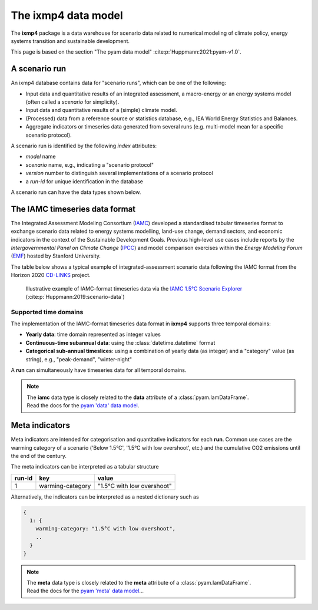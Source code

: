 The **ixmp4** data model
========================

The **ixmp4** package is a data warehouse for scenario data related to numerical modeling
of climate policy, energy systems transition and sustainable development.

This page is based on the section "The pyam data model" :cite:p:`Huppmann:2021:pyam-v1.0`.

A scenario run
--------------

An ixmp4 database contains data for "scenario runs", which can be one of the following:

- Input data and quantitative results of an integrated assessment, a macro-energy
  or an energy systems model (often called a *scenario* for simplicity).
- Input data and quantitative results of a (simple) climate model.
- (Processed) data from a reference source or statistics database,
  e.g., IEA World Energy Statistics and Balances.
- Aggregate indicators or timeseries data generated from several runs
  (e.g. multi-model mean for a specific scenario protocol).

A scenario run is identified by the following *index* attributes:

- *model* name
- *scenario* name, e.g., indicating a "scenario protocol"
- *version* number to distinguish several implementations of a scenario protocol
- a *run-id* for unique identification in the database

A scenario run can have the data types shown below.

The IAMC timeseries data format
-------------------------------

.. figure:: _static/iamc-logo.png
   :width: 150px
   :align: right

The Integrated Assessment Modeling Consortium (`IAMC <http://iamconsortium.org/>`_)
developed a standardised tabular timeseries format to exchange scenario data
related to energy systems modelling, land-use change, demand sectors,
and economic indicators in the context of the Sustainable Development Goals.
Previous high-level use cases include reports by the *Intergovernmental Panel
on Climate Change* (`IPCC`_) and model comparison exercises
within the *Energy Modeling Forum* (`EMF`_) hosted by Stanford University.

The table below shows a typical example of integrated-assessment scenario data
following the IAMC format from the Horizon 2020 `CD-LINKS`_ project.

.. figure:: _static/iamc-example.png

   Illustrative example of IAMC-format timeseries data
   via the `IAMC 1.5°C Scenario Explorer`_ (:cite:p:`Huppmann:2019:scenario-data`)

.. _`IAMC 1.5°C Scenario Explorer`: https://data.ece.iiasa.ac.at/iamc-1.5c-explorer

.. _`IPCC`: https://www.ipcc.ch

.. _`EMF`: https://emf.stanford.edu

.. _`CD-LINKS`: https://www.cd-links.org

Supported time domains
^^^^^^^^^^^^^^^^^^^^^^

The implementation of the IAMC-format timeseries data format in **ixmp4** supports
three temporal domains:

- **Yearly data**: time domain represented as integer values

- **Continuous-time subannual data**: using the :class:`datetime.datetime` format

- **Categorical sub-annual timeslices**: using a combination of yearly data (as integer)
  and a "category" value (as string), e.g., "peak-demand", "winter-night"

A **run** can simultaneously have timeseries data for all temporal domains.

.. note::

   | The **iamc** data type is closely related to the **data** attribute
     of a :class:`pyam.IamDataFrame`.
   | Read the docs for the `pyam 'data' data model <https://pyam-iamc.readthedocs.io/en/stable/data.html#scenario-timeseries-data-data>`_.

Meta indicators
---------------

Meta indicators are intended for categorisation and quantitative indicators
for each **run**. Common use cases are the warming category of a scenario
('Below 1.5°C', '1.5°C with low overshoot', etc.) and the cumulative
CO2 emissions until the end of the century.

The meta indicators can be interpreted as a tabular structure

+---------+-------------------+-----------------------------+
| run-id  | key               | value                       |
+=========+===================+=============================+
| 1       | warming-category  | "1.5°C with low overshoot"  |
+---------+-------------------+-----------------------------+

Alternatively, the indicators can be interpreted as a nested dictionary such as

.. code-block:: python

   {
     1: {
       warming-category: "1.5°C with low overshoot",
       ..
     }
   }

.. note::

   | The **meta** data type is closely related to the **meta** attribute
     of a :class:`pyam.IamDataFrame`.
   | Read the docs for the `pyam 'meta' data model <https://pyam-iamc.readthedocs.io/en/stable/data.html#quantitative-and-qualitative-indicators-of-scenarios-meta>`_...
